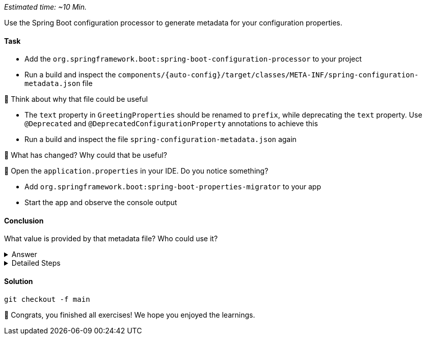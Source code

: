 // tag::main[]
_Estimated time:  ~10 Min._

Use the Spring Boot configuration processor to generate metadata for your configuration properties.

==== Task

- Add the `org.springframework.boot:spring-boot-configuration-processor` to your project

- Run a build and inspect the `components/{auto-config}/target/classes/META-INF/spring-configuration-metadata.json` file

🤔 Think about why that file could be useful

- The `text` property in `GreetingProperties`  should be renamed to `prefix`, while deprecating the `text` property. Use `@Deprecated` and `@DeprecatedConfigurationProperty` annotations to achieve this

- Run a build and inspect the file `spring-configuration-metadata.json` again

🤔 What has changed? Why could that be useful?

🤔 Open the `application.properties` in your IDE. Do you notice something?

- Add `org.springframework.boot:spring-boot-properties-migrator` to your app

- Start the app and observe the console output

==== Conclusion

What value is provided by that metadata file? Who could use it?

.Answer
[%collapsible]
====
This metadata file is read by IDEs to provide auto-completion for properties.
Additionally, deprecations and their replacement are also recorded in that file, which is also used by IDEs to guide users.
And the `spring-boot-properties-migrator` also uses this file to display deprecations on startup and to provide the automatic mapping from the old property to the new one.
====


.Detailed Steps
[%collapsible]
====

- Add `org.springframework.boot:spring-boot-configuration-processor` to `components/{auto-config}/pom.xml`, with `optional = true`.
- Configure the `maven-compiler-plugin` to include `org.springframework.boot:spring-boot-configuration-processor` as an annotation processor.
You can take a look at https://start.spring.io/#!type=maven-project&language=java&platformVersion=3.4.5&packaging=jar&jvmVersion=24&groupId=com.example&artifactId=demo&name=demo&description=Demo%20project%20for%20Spring%20Boot&packageName=com.example.demo&dependencies=configuration-processor[the POM file generated by start.spring.io] for an example.
- Run `./mvnw compile` and inspect `components/{auto-config}/target/classes/META-INF/spring-configuration-metadata.json`.
- Replace `private String text;` in the `GreetingProperties` class with `private String prefix`.
- Annotate the `public String getText()` method with `@Deprecated` and with `@DeprecatedConfigurationProperty(replacement = "workshop.greeting.prefix")`.
- Return `this.prefix` from the `getText()` method.
- Assign `this.prefix` in the `setText()` method.
- Add a new getter and setter method for `private String prefix`.
- Run `./mvnw compile` and inspect `components/{auto-config}/target/classes/META-INF/spring-configuration-metadata.json`.
- Add `org.springframework.boot:spring-boot-properties-migrator` with `scope = runtime` to `app/app/pom.xml`.
- Run the application

====

==== Solution
[source,bash]
....
git checkout -f main
....

🥳 Congrats, you finished all exercises! We hope you enjoyed the learnings.

// end::main[]